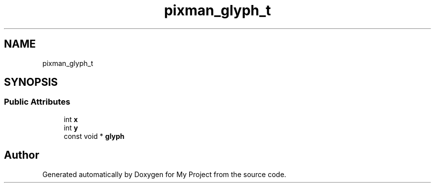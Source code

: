 .TH "pixman_glyph_t" 3 "Wed Feb 1 2023" "Version Version 0.0" "My Project" \" -*- nroff -*-
.ad l
.nh
.SH NAME
pixman_glyph_t
.SH SYNOPSIS
.br
.PP
.SS "Public Attributes"

.in +1c
.ti -1c
.RI "int \fBx\fP"
.br
.ti -1c
.RI "int \fBy\fP"
.br
.ti -1c
.RI "const void * \fBglyph\fP"
.br
.in -1c

.SH "Author"
.PP 
Generated automatically by Doxygen for My Project from the source code\&.
